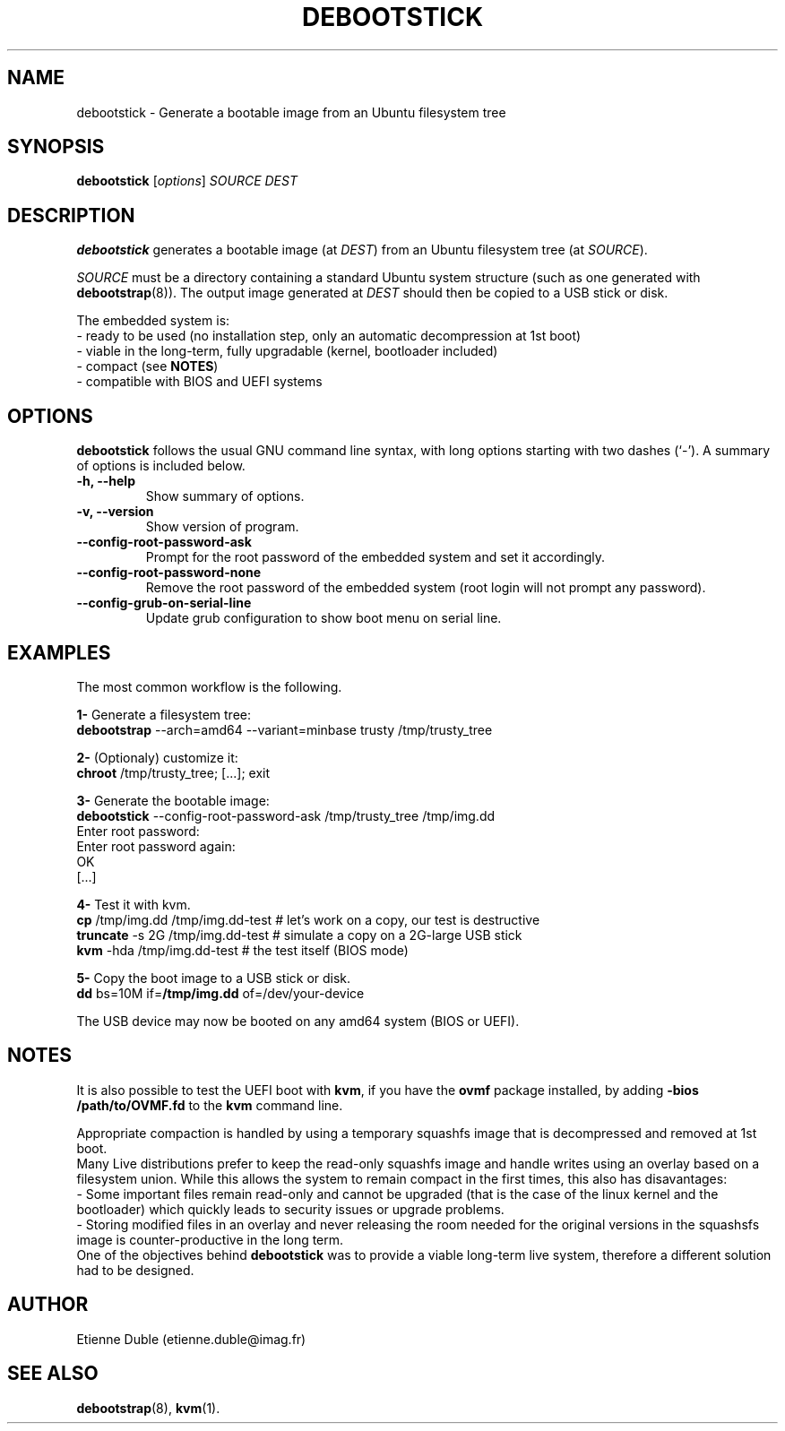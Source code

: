 .\" (C) Copyright 2015 Etienne Dublé <etienne.duble@imag.fr>,
.\"
.TH DEBOOTSTICK 8 "January  5, 2015"
.\" Please adjust this date whenever revising the manpage.

.SH NAME
debootstick \- Generate a bootable image from an Ubuntu filesystem tree

.SH SYNOPSIS
.B debootstick
.RI [ options ]
.I SOURCE DEST

.SH DESCRIPTION

.B debootstick
generates a bootable image (at \fIDEST\fP) from an Ubuntu filesystem tree (at \fISOURCE\fP).

.PP
\fISOURCE\fP must be a directory
containing a standard Ubuntu system structure (such as one generated with
\fBdebootstrap\fP(8)).
The output image generated at \fIDEST\fP should then be copied
to a USB stick or disk.

.PP
The embedded system is:
.br
- ready to be used (no installation step, only an automatic decompression at 1st boot)
.br
- viable in the long-term, fully upgradable (kernel, bootloader included)
.br
- compact (see \fBNOTES\fP)
.br
- compatible with BIOS and UEFI systems

.SH OPTIONS
.B debootstick
follows the usual GNU command line syntax, with long
options starting with two dashes (`-').
A summary of options is included below.
.TP
.B \-h, \-\-help
Show summary of options.
.TP
.B \-v, \-\-version
Show version of program.
.TP
.B \-\-config-root-password-ask
Prompt for the root password of the embedded system and set it accordingly.
.TP
.B \-\-config-root-password-none
Remove the root password of the embedded system (root login will not prompt any password).
.TP
.B \-\-config-grub-on-serial-line
Update grub configuration to show boot menu on serial line.

.SH EXAMPLES

The most common workflow is the following.

.PP
.B 1-
Generate a filesystem tree:
.br
\fBdebootstrap\fP --arch=amd64 --variant=minbase trusty /tmp/trusty_tree

.PP
.B 2-
(Optionaly) customize it:
.br
\fBchroot\fP /tmp/trusty_tree; [...]; exit

.PP
.B 3-
Generate the bootable image:
.br
\fBdebootstick\fP --config-root-password-ask /tmp/trusty_tree /tmp/img.dd
.br
Enter root password:
.br
Enter root password again:
.br
OK
.br
[...]
.br

.PP
.B 4-
Test it with kvm.
.br
\fBcp\fP /tmp/img.dd /tmp/img.dd-test    # let's work on a copy, our test is destructive
.br
\fBtruncate\fP -s 2G /tmp/img.dd-test    # simulate a copy on a 2G-large USB stick
.br
\fBkvm\fP -hda /tmp/img.dd-test          # the test itself (BIOS mode)

.PP
.B 5-
Copy the boot image to a USB stick or disk.
.br
\fBdd\fP bs=10M if=\fB/tmp/img.dd\fP of=/dev/your-device

.PP
The USB device may now be booted on any amd64 system (BIOS or UEFI).

.SH NOTES
It is also possible to test the UEFI boot with \fBkvm\fP, if you have the
\fBovmf\fP package installed, by adding \fB-bios /path/to/OVMF.fd\fP to
the \fBkvm\fP command line.

.PP
Appropriate compaction is handled by using a temporary squashfs image that is
decompressed and removed at 1st boot.
.br
Many Live distributions prefer to keep the read-only squashfs image and handle
writes using an overlay based on a filesystem union.
While this allows the system to remain compact in the first times, this also has
disavantages:
.br
- Some important files remain read-only and cannot be upgraded (that is the case of
the linux kernel and the bootloader) which quickly leads to security issues or upgrade
problems.
.br
- Storing modified files in an overlay and never releasing the room needed for
the original versions in the squashsfs image is counter-productive in the long term.
.br
One of the objectives behind \fBdebootstick\fP was to provide a viable long-term
live system, therefore a different solution had to be designed.

.SH AUTHOR
Etienne Duble (etienne.duble@imag.fr)

.SH SEE ALSO
.BR debootstrap (8),
.BR kvm (1).
